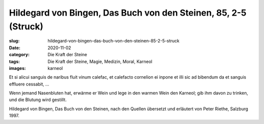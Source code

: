 Hildegard von Bingen, Das Buch von den Steinen, 85, 2-5 (Struck)
================================================================

:slug: hildegard-von-bingen-das-buch-von-den-steinen-85-2-5-struck
:date: 2020-11-02
:category: Die Kraft der Steine
:tags: Die Kraft der Steine, Magie, Medizin, Moral, Karneol
:images: karneol

.. class:: original

    Et si alicui sanguis de naribus fluit vinum calefac, et calefacto cornelion ei inpone et illi sic ad bibendum da et sanguis effluere cessabit, …

.. class:: translation

    Wenn jemand Nasenbluten hat, erwärme er Wein und lege in den warmen Wein den Karneol; gib ihm davon zu trinken, und die Blutung wird gestillt.

.. class:: translation-source

    Hildegard von Bingen, Das Buch von den Steinen, nach den Quellen übersetzt und erläutert von Peter Riethe, Salzburg 1997.
